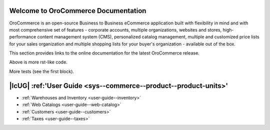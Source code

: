 Welcome to OroCommerce Documentation
====================================

OroCommerce is an open-source Business to Business eCommerce application built with flexibility in mind and with most comprehensive set of features - corporate accounts, multiple organizations, websites and stores, high-performance content management system (CMS), personalized catalog management, multiple and customized price lists for your sales organization and multiple shopping lists for your buyer's organization - available out of the box.

This section provides links to the online documentation for the latest OroCommerce release.

.. container:: guideline
   
   .. container:: guideline__item
      
      .. raw:: html
         
         <div style="text-align: center;">
             <a class="reference internal" href="user-guide/configuration/units#sys-commerce-product-product-units"><h3><i class="guideline__icon fa fa-user fa-2x" aria-hidden="true" style="color:#b84926;"></i><br>
             User Guide</h3></a>             
           </div>
           <div style="overflow: hidden;margin: 0 auto;width: 100%; height:100%; text-align: left;">
              <ul class="guideline__list">
                    <li><a class="reference internal" href="user-guide/inventory#">Warehouses and Inventory</a></li>
                    <li><a class="reference internal" href="user-guide/marketing-web-catalog#">Web Catalogs</a></li>
                    <li><a class="reference internal" href="user-guide/customers#">Customers</a></li>
                    <li><a class="reference internal" href="user-guide/taxes#">Taxes</a></li>
                 </ul>
           </div>
         
   .. container:: guideline__item
      
      .. raw:: html
         
         <div style="text-align: center;">
             <a href="current/user-guide"><h3><i class="guideline__icon fa fa-user fa-2x" aria-hidden="true" style="color:#b84926;"></i><br>
             User Guide</h3></a>             
           </div>
           <div style="overflow: hidden;margin: 0 auto;width: 100%; height:100%; text-align: left;">
              <ul class="guideline__list">
                    <li><a href="current/user-guide/inventory">Warehouses and Inventory</a></li>
                    <li><a href="current/user-guide/marketing-web-catalog">Web Catalogs</a></li>
                    <li><a href="current/user-guide/customers">Customers</a></li>
                    <li><a href="current/user-guide/taxes">Taxes</a></li>
                 </ul>
           </div>

   .. container:: guideline__item
      
      .. raw:: html
         
         <div style="text-align: center;">
             <a href="current/user-guide"><h3><i class="guideline__icon fa fa-user fa-2x" aria-hidden="true" style="color:#b84926;"></i><br>
             User Guide</h3></a>             
           </div>
           <div style="overflow: hidden;margin: 0 auto;width: 100%; height:100%; text-align: left;">
              <ul class="guideline__list">
                    <li><a href="current/user-guide/inventory">Warehouses and Inventory</a></li>
                    <li><a href="current/user-guide/marketing-web-catalog">Web Catalogs</a></li>
                    <li><a href="current/user-guide/customers">Customers</a></li>
                    <li><a href="current/user-guide/taxes">Taxes</a></li>
                 </ul>
           </div>


Above is more rst-like code.  


More tests (see the first block).

|IcUG| :ref:'User Guide <sys--commerce--product--product-units>'
================================================================

* :ref:`Warehouses and Inventory <user-guide--inventory>`
* :ref:`Web Catalogs <user-guide--web-catalog>`
* :ref:`Customers <user-guide--customers>`
* :ref:`Taxes <user-guide--taxes>`



.. |IcUG| raw:: html

   <i class="guideline__icon fa fa-user fa-2x" aria-hidden="true" style="color:#b84926;"></i>

.. raw:: html

    <div class="guideline">
       <div class="guideline__item">
          <div style="text-align: center;">
             <a class="reference internal" href="user-guide/configuration/units#sys-commerce-product-product-units"><h3><i class="guideline__icon fa fa-user fa-2x" aria-hidden="true" style="color:#b84926;"></i><br>
              User Guide</h3></a>
           </div>
           <div style="overflow: hidden;margin: 0 auto;width: 100%; height:100%; text-align: left;">
              <ul class="guideline__list">
                    <li><a class="reference internal" href="user-guide/inventory">Warehouses and Inventory</a></li>
                    <li><a class="reference internal" href="user-guide/marketing-web-catalog">Web Catalogs</a></li>
                    <li><a class="reference internal" href="user-guide/customers">Customers</a></li>
                    <li><a class="reference internal" href="user-guide/taxes">Taxes</a></li>
                 </ul>
           </div>
       </div>
       <div class="guideline__item">
          <div style="text-align: center;">
             <a href="current/dev-guide">
             <h3><i class="guideline__icon fa fa-flask fa-2x" aria-hidden="true" style="color:#b84926;"></i><br>
             Developer Guide</h3></a>
          </div>
          <div style="overflow: hidden;margin: 0 auto;width: 100%; height:100%; text-align: left;">
             <ul class="guideline__list">
                    <li><a href="current/dev-guide/basics/frontend-architecture">OroPlatform Architecture</a></li>
                    <li><a href="current/dev-guide/extend-and-customize">Customizing Features</a></li>
                    <li><a href="current/dev-guide/theme/layout">Customizing a Theme</a></li>
                    <li><a href="current/dev-guide/other">How to...</a></li>
                </ul>
          </div>
       </div>
       <div class="guideline__item">
          <div style="text-align: center;">
          </div>
          <div style="overflow: hidden;margin: 0 auto;width: 100%; height:100%; text-align: left;">
          </div>
       </div>
    </div>

.. comment
                   <li><a href="current/dev-guide">Oro Development Basics</a></li>
                   <li><a href="current/dev-guide">Customizing OroCommerce</a></li>
                   <li><a href="current/dev-guide">Developing an Integration</a></li>
                   <li><a href="current/dev-guide">Developing a New Module</a></li>

.. raw:: html

    <div class="guideline">
       <div class="guideline__item">
          <div style="text-align: center;">
             <a href="current/community">
                <h3><i class="guideline__icon fa fa-users fa-2x" aria-hidden="true" style="color:#b84926;"></i><br>
                Contributing</h3></a>
          </div>
          <div style="overflow: hidden;margin: 0 auto;width: 100%; height:100%; text-align: left;">
             <ul class="guideline__list">
                        <li><a href="current/community/contribute">Source Code</a></li>
                        <li><a href="current/community/translations">Translation</a></li>
                        <li><a href="current/community/write">Documentation</a></li>
               </ul>
          </div>
       </div>
       <div class="guideline__item">
          <div style="text-align: center;">
             <a href="current/community">
                <h3><i class="guideline__icon fa fa-flag fa-2x" aria-hidden="true" style="color:#b84926;"></i><br>
                Support</h3></a>
             </a>
           </div>
           <div style="overflow: hidden;margin: 0 auto;width: 100%; height:100%; text-align: left;">
             <ul class="guideline__list">
                   <li><a href="current/community/issues/issue">Report an Issue</b></a></li>
                   <li><a href="current/community/issues/security">Report Security Issue</b></a></li>
                   <li><a href="current/community/issues/translation">Report Translation Issue</a></li>
                   <li><a href="current/community/issues/documentation">Report Documentation Issue</a></li>
                </ul>
           </div>
       </div>
       <div class="guideline__item">
          <div style="text-align: center;">
          </div>
          <div style="overflow: hidden;margin: 0 auto;width: 100%; height:100%; text-align: left;">
          </div>
       </div>
    </div>

.. container:: hidden

    .. raw:: html

        <div><h2>Table of Contents</h2></div>

    .. toctree::
        :includehidden:
        :titlesonly:
        :maxdepth: 3

        user_guide/index

        dev_guide/index

        admin_guide/index

        community/index

        system_requirements

        seo_config_guide/index

        frontstore_guide/index

..     install_guide/index
